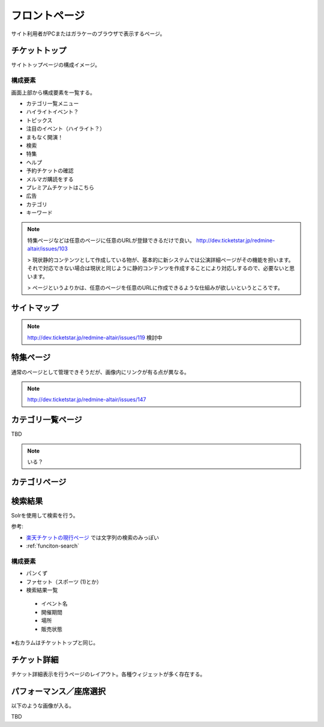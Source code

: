 フロントページ
==================================

サイト利用者がPCまたはガラケーのブラウザで表示するページ。

.. blockdiag::

   diag {
	 orientation = portrait;

	 group {
	   label = "CMS administrator scope";

	   チケットトップ;
	   サイトマップ;
	   ヘルプページ;
	   特集ページ;
	   "カテゴリ一覧ページ(大階層)";
	   カテゴリページ;
	   検索結果;
	 }

         group {
           label = "salesforce";

	   お問い合わせフォーム;
	   お問い合わせ確認;
	   お問い合わせ完了;
         }

	 group {
	   label = "CMS client scope";
	   color = "#7777FF";

	   イベント詳細;
	   パフォーマンス／座席選択;
	 }

	 group {
	   label = "backend";
	   color = "#77FF77";

	   購入処理へ;
	 }

	 チケットトップ -> サイトマップ;
	 チケットトップ -> ヘルプページ;
	 チケットトップ -> お問い合わせフォーム -> お問い合わせ確認 -> お問い合わせ完了;
	 チケットトップ -> 特集ページ;
	 チケットトップ -> "カテゴリ一覧ページ(大階層)";
	 "カテゴリ一覧ページ(大階層)"-> 検索結果;
	 チケットトップ -> 検索結果;
	 "カテゴリ一覧ページ(大階層)" -> カテゴリページ;
	 カテゴリページ -> 検索結果;
	 特集ページ -> イベント詳細;
	 カテゴリページ -> イベント詳細;
	 検索結果 -> イベント詳細;

	 イベント詳細 -> パフォーマンス／座席選択;
	 パフォーマンス／座席選択 -> 購入処理へ [style=dotted];
   }

チケットトップ
------------------------

サイトトップページの構成イメージ。

.. image:: ../images/ticket_top.png
   :width: 580px


構成要素
^^^^^^^^^^^^^^^^

画面上部から構成要素を一覧する。

* カテゴリ一覧メニュー
* ハイライトイベント？
* トピックス
* 注目のイベント（ハイライト？）
* まもなく開演！
* 検索
* 特集
* ヘルプ
* 予約チケットの確認
* メルマガ購読をする
* プレミアムチケットはこちら
* 広告
* カテゴリ
* キーワード

.. note::
   特集ページなどは任意のページに任意のURLが登録できるだけで良い。
   http://dev.ticketstar.jp/redmine-altair/issues/103

   > 現状静的コンテンツとして作成している物が、基本的に新システムでは公演詳細ページがその機能を担います。それで対応できない場合は現状と同じように静的コンテンツを作成することにより対応しするので、必要ないと思います。

   > ページというよりかは、任意のページを任意のURLに作成できるような仕組みが欲しいというところです。


サイトマップ
------------------------

.. image:: ../images/sitemap.png
   :width: 580px

.. note:: http://dev.ticketstar.jp/redmine-altair/issues/119 検討中


特集ページ
------------------------

.. image:: ../images/special.png
   :width: 580px

通常のページとして管理できそうだが、画像内にリンクが有る点が異なる。

.. note:: http://dev.ticketstar.jp/redmine-altair/issues/147

カテゴリ一覧ページ
------------------------

TBD

.. note:: いる？


カテゴリページ
------------------------

.. image:: ../images/category.png
   :width: 580px


検索結果
------------------------

Solrを使用して検索を行う。

.. image:: ../images/ticket_search.png
   :width: 580px

参考:

* `楽天チケットの現行ページ <http://ticket.rakuten.co.jp/s/%E3%82%B9%E3%83%9D%E3%83%BC%E3%83%84?q=%E7%9B%B8%E6%92%B2>`_ では文字列の検索のみっぽい
* :ref:`funciton-search`

構成要素
^^^^^^^^^^^

* パンくず
* ファセット（スポーツ (1)とか）
* 検索結果一覧

 * イベント名
 * 開催期間
 * 場所
 * 販売状態

※右カラムはチケットトップと同じ。


チケット詳細
--------------------------

チケット詳細表示を行うページのレイアウト。各種ウィジェットが多く存在する。

.. image:: ../images/ticket_detail.png
   :width: 640px


パフォーマンス／座席選択
----------------------------

以下のような画像が入る。

.. image:: ../images/seatfigure.png
   :width: 640px

TBD
